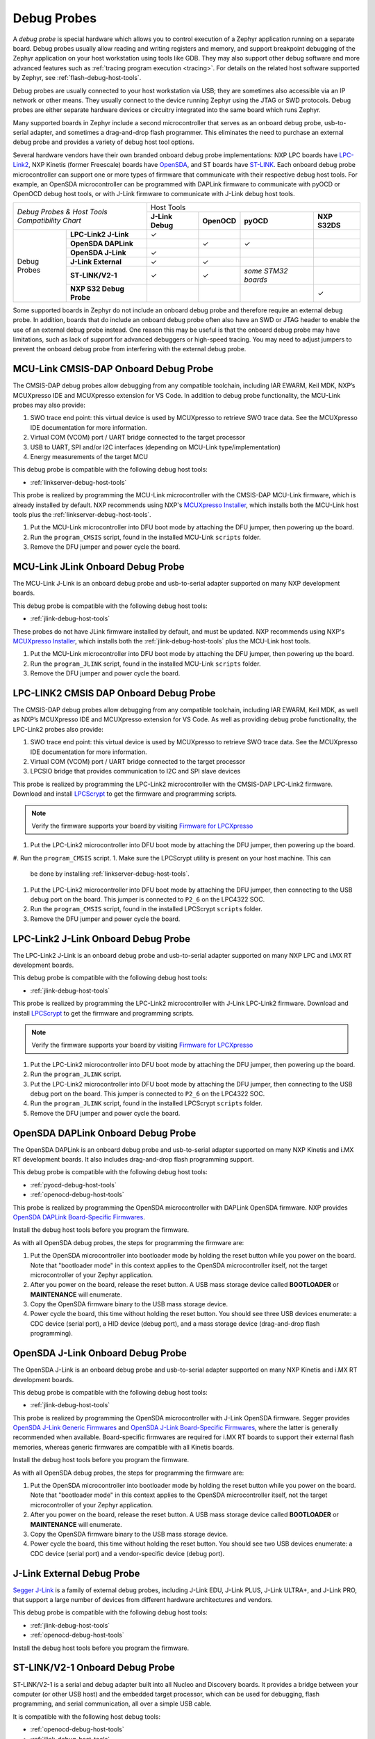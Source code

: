 .. _debug-probes:

Debug Probes
############

A *debug probe* is special hardware which allows you to control execution of a
Zephyr application running on a separate board. Debug probes usually allow
reading and writing registers and memory, and support breakpoint debugging of
the Zephyr application on your host workstation using tools like GDB. They may
also support other debug software and more advanced features such as
:ref:`tracing program execution <tracing>`. For details on the related host
software supported by Zephyr, see :ref:`flash-debug-host-tools`.

Debug probes are usually connected to your host workstation via USB; they
are sometimes also accessible via an IP network or other means. They usually
connect to the device running Zephyr using the JTAG or SWD protocols. Debug
probes are either separate hardware devices or circuitry integrated into the same
board which runs Zephyr.

Many supported boards in Zephyr include a second microcontroller that serves as
an onboard debug probe, usb-to-serial adapter, and sometimes a drag-and-drop
flash programmer. This eliminates the need to purchase an external debug probe
and provides a variety of debug host tool options.

Several hardware vendors have their own branded onboard debug probe
implementations: NXP LPC boards have `LPC-Link2 <#lpclink2-jlink-onboard-debug-probe>`_,
NXP Kinetis (former Freescale) boards have `OpenSDA <#opensda-daplink-onboard-debug-probe>`_,
and ST boards have `ST-LINK <#stlink-v21-onboard-debug-probe>`_. Each onboard debug probe
microcontroller can support one or more types of firmware that communicate with
their respective debug host tools. For example, an OpenSDA microcontroller can
be programmed with DAPLink firmware to communicate with pyOCD or OpenOCD debug
host tools, or with J-Link firmware to communicate with J-Link debug host
tools.


+------------------------------------------+------------------------------------------------------------------------------------+
|| *Debug Probes & Host Tools*             |                                     Host Tools                                     |
+| *Compatibility Chart*                   +--------------------+--------------------+---------------------+--------------------+
|                                          |  **J-Link Debug**  |    **OpenOCD**     |      **pyOCD**      |   **NXP S32DS**    |
+----------------+-------------------------+--------------------+--------------------+---------------------+--------------------+
|                | **LPC-Link2 J-Link**    |           ✓        |                    |                     |                    |
|                +-------------------------+--------------------+--------------------+---------------------+--------------------+
|                | **OpenSDA DAPLink**     |                    |          ✓         |          ✓          |                    |
|                +-------------------------+--------------------+--------------------+---------------------+--------------------+
|  Debug Probes  | **OpenSDA J-Link**      |           ✓        |                    |                     |                    |
|                +-------------------------+--------------------+--------------------+---------------------+--------------------+
|                | **J-Link External**     |           ✓        |          ✓         |                     |                    |
|                +-------------------------+--------------------+--------------------+---------------------+--------------------+
|                | **ST-LINK/V2-1**        |           ✓        |          ✓         | *some STM32 boards* |                    |
|                +-------------------------+--------------------+--------------------+---------------------+--------------------+
|                | **NXP S32 Debug Probe** |                    |                    |                     |          ✓         |
+----------------+-------------------------+--------------------+--------------------+---------------------+--------------------+


Some supported boards in Zephyr do not include an onboard debug probe and
therefore require an external debug probe. In addition, boards that do include
an onboard debug probe often also have an SWD or JTAG header to enable the use
of an external debug probe instead. One reason this may be useful is that the
onboard debug probe may have limitations, such as lack of support for advanced
debuggers or high-speed tracing. You may need to adjust jumpers to prevent the
onboard debug probe from interfering with the external debug probe.

.. _mcu-link-cmsis-onboard-debug-probe:

MCU-Link CMSIS-DAP Onboard Debug Probe
***************************************

The CMSIS-DAP debug probes allow debugging from any compatible toolchain,
including IAR EWARM, Keil MDK, NXP’s MCUXpresso IDE and
MCUXpresso extension for VS Code.  In addition to debug probe functionality, the
MCU-Link probes may also provide:

1. SWO trace end point: this virtual device is used by MCUXpresso to retrieve
   SWO trace data. See the MCUXpresso IDE documentation for more information.
#. Virtual COM (VCOM) port / UART bridge connected to the target processor
#. USB to UART, SPI and/or I2C interfaces (depending on MCU-Link
   type/implementation)
#. Energy measurements of the target MCU

This debug probe is compatible with the following debug host tools:

- :ref:`linkserver-debug-host-tools`

This probe is realized by programming the MCU-Link microcontroller with the
CMSIS-DAP MCU-Link firmware, which is already installed by default. NXP
recommends using NXP's `MCUXpresso Installer`_, which installs both the MCU-Link
host tools plus the :ref:`linkserver-debug-host-tools`.

1. Put the MCU-Link microcontroller into DFU boot mode by attaching the DFU
   jumper, then powering up the board.

#. Run the ``program_CMSIS`` script, found in the installed MCU-Link ``scripts``
   folder.

#. Remove the DFU jumper and power cycle the board.

.. _mcu-link-jlink-onboard-debug-probe:

MCU-Link JLink Onboard Debug Probe
************************************

The MCU-Link J-Link is an onboard debug probe and usb-to-serial adapter
supported on many NXP development boards.

This debug probe is compatible with the following debug host tools:

- :ref:`jlink-debug-host-tools`

These probes do not have JLink firmware installed by default, and must be
updated. NXP recommends using NXP's `MCUXpresso Installer`_, which installs both
the :ref:`jlink-debug-host-tools` plus the MCU-Link host tools.

1. Put the MCU-Link microcontroller into DFU boot mode by attaching the DFU
   jumper, then powering up the board.

#. Run the ``program_JLINK`` script, found in the installed MCU-Link ``scripts``
   folder.

#. Remove the DFU jumper and power cycle the board.

.. _lpclink2-cmsis-onboard-debug-probe:

LPC-LINK2 CMSIS DAP Onboard Debug Probe
***************************************

The CMSIS-DAP debug probes allow debugging from any compatible toolchain,
including IAR EWARM, Keil MDK, as well as NXP’s MCUXpresso IDE and
MCUXpresso extension for VS Code.
As well as providing debug probe functionality, the LPC-Link2 probes also
provide:

1. SWO trace end point: this virtual device is used by MCUXpresso to retrieve
   SWO trace data. See the MCUXpresso IDE documentation for more information.
2. Virtual COM (VCOM) port / UART bridge connected to the target processor
3. LPCSIO bridge that provides communication to I2C and SPI slave devices

This probe is realized by programming the LPC-Link2 microcontroller with the CMSIS-DAP
LPC-Link2 firmware. Download and install `LPCScrypt`_ to get the firmware and
programming scripts.

.. note:: Verify the firmware supports your board by visiting `Firmware for LPCXpresso`_

1. Put the LPC-Link2 microcontroller into DFU boot mode by attaching the DFU
   jumper, then powering up the board.

#. Run the ``program_CMSIS`` script.
1. Make sure the LPCScrypt utility is present on your host machine. This can
   be done by installing :ref:`linkserver-debug-host-tools`.

#. Put the LPC-Link2 microcontroller into DFU boot mode by attaching the DFU
   jumper, then connecting to the USB debug port on the board. This
   jumper is connected to ``P2_6`` on the LPC4322 SOC.

#. Run the ``program_CMSIS`` script, found in the installed LPCScrypt ``scripts``
   folder.

#. Remove the DFU jumper and power cycle the board.

.. _lpclink2-jlink-onboard-debug-probe:

LPC-Link2 J-Link Onboard Debug Probe
************************************

The LPC-Link2 J-Link is an onboard debug probe and usb-to-serial adapter
supported on many NXP LPC and i.MX RT development boards.

This debug probe is compatible with the following debug host tools:

- :ref:`jlink-debug-host-tools`

This probe is realized by programming the LPC-Link2 microcontroller with J-Link
LPC-Link2 firmware. Download and install `LPCScrypt`_ to get the firmware and
programming scripts.

.. note:: Verify the firmware supports your board by visiting `Firmware for LPCXpresso`_

1. Put the LPC-Link2 microcontroller into DFU boot mode by attaching the DFU
   jumper, then powering up the board.

#. Run the ``program_JLINK`` script.
#. Put the LPC-Link2 microcontroller into DFU boot mode by attaching the DFU
   jumper, then connecting to the USB debug port on the board. This
   jumper is connected to ``P2_6`` on the LPC4322 SOC.

#. Run the ``program_JLINK`` script, found in the installed LPCScrypt ``scripts``
   folder.

#. Remove the DFU jumper and power cycle the board.

.. _opensda-daplink-onboard-debug-probe:

OpenSDA DAPLink Onboard Debug Probe
***********************************

The OpenSDA DAPLink is an onboard debug probe and usb-to-serial adapter
supported on many NXP Kinetis and i.MX RT development boards. It also includes
drag-and-drop flash programming support.

This debug probe is compatible with the following debug host tools:

- :ref:`pyocd-debug-host-tools`
- :ref:`openocd-debug-host-tools`

This probe is realized by programming the OpenSDA microcontroller with DAPLink
OpenSDA firmware. NXP provides `OpenSDA DAPLink Board-Specific Firmwares`_.

Install the debug host tools before you program the firmware.

As with all OpenSDA debug probes, the steps for programming the firmware are:

1. Put the OpenSDA microcontroller into bootloader mode by holding the reset
   button while you power on the board. Note that "bootloader mode" in this
   context applies to the OpenSDA microcontroller itself, not the target
   microcontroller of your Zephyr application.

#. After you power on the board, release the reset button. A USB mass storage
   device called **BOOTLOADER** or **MAINTENANCE** will enumerate.

#. Copy the OpenSDA firmware binary to the USB mass storage device.

#. Power cycle the board, this time without holding the reset button. You
   should see three USB devices enumerate: a CDC device (serial port), a HID
   device (debug port), and a mass storage device (drag-and-drop flash
   programming).

.. _opensda-jlink-onboard-debug-probe:

OpenSDA J-Link Onboard Debug Probe
**********************************

The OpenSDA J-Link is an onboard debug probe and usb-to-serial adapter
supported on many NXP Kinetis and i.MX RT development boards.

This debug probe is compatible with the following debug host tools:

- :ref:`jlink-debug-host-tools`

This probe is realized by programming the OpenSDA microcontroller with J-Link
OpenSDA firmware. Segger provides `OpenSDA J-Link Generic Firmwares`_ and
`OpenSDA J-Link Board-Specific Firmwares`_, where the latter is generally
recommended when available. Board-specific firmwares are required for i.MX RT
boards to support their external flash memories, whereas generic firmwares are
compatible with all Kinetis boards.

Install the debug host tools before you program the firmware.

As with all OpenSDA debug probes, the steps for programming the firmware are:

1. Put the OpenSDA microcontroller into bootloader mode by holding the reset
   button while you power on the board. Note that "bootloader mode" in this
   context applies to the OpenSDA microcontroller itself, not the target
   microcontroller of your Zephyr application.

#. After you power on the board, release the reset button. A USB mass storage
   device called **BOOTLOADER** or **MAINTENANCE** will enumerate.

#. Copy the OpenSDA firmware binary to the USB mass storage device.

#. Power cycle the board, this time without holding the reset button. You
   should see two USB devices enumerate: a CDC device (serial port) and a
   vendor-specific device (debug port).

.. _jlink-external-debug-probe:

J-Link External Debug Probe
***************************

`Segger J-Link`_ is a family of external debug probes, including J-Link EDU,
J-Link PLUS, J-Link ULTRA+, and J-Link PRO, that support a large number of
devices from different hardware architectures and vendors.

This debug probe is compatible with the following debug host tools:

- :ref:`jlink-debug-host-tools`
- :ref:`openocd-debug-host-tools`

Install the debug host tools before you program the firmware.

.. _stlink-v21-onboard-debug-probe:

ST-LINK/V2-1 Onboard Debug Probe
********************************

ST-LINK/V2-1 is a serial and debug adapter built into all Nucleo and Discovery
boards. It provides a bridge between your computer (or other USB host) and the
embedded target processor, which can be used for debugging, flash programming,
and serial communication, all over a simple USB cable.

It is compatible with the following host debug tools:

- :ref:`openocd-debug-host-tools`
- :ref:`jlink-debug-host-tools`

For some STM32 based boards, it is also compatible with:

- :ref:`pyocd-debug-host-tools`

While it works out of the box with OpenOCD, it requires some flashing
to work with J-Link. To do this, SEGGER offers a firmware upgrading the
ST-LINK/V2-1 on board on the Nucleo and Discovery boards. This firmware makes
the ST-LINK/V2-1 compatible with J-LinkOB, allowing users to take advantage of
most J-Link features like the ultra fast flash download and debugging speed or
the free-to-use GDBServer.

More information about upgrading ST-LINK/V2-1 to JLink or restore ST-Link/V2-1
firmware please visit: `Segger over ST-Link`_

Flash and debug with ST-Link
============================

.. tabs::

    .. tab:: Using OpenOCD

        OpenOCD is available by default on ST-Link and configured as the default flash
        and debug tool. Flash and debug can be done as follows:

          .. zephyr-app-commands::
             :zephyr-app: samples/hello_world
             :goals: flash

          .. zephyr-app-commands::
             :zephyr-app: samples/hello_world
             :goals: debug

    .. tab:: _`Using Segger J-Link`

        Once STLink is flashed with SEGGER FW and J-Link GDB server is installed on your
        host computer, you can flash and debug as follows:

        Use CMake with ``-DBOARD_FLASH_RUNNER=jlink`` to change the default OpenOCD
        runner to J-Link. Alternatively, you might add the following line to your
        application ``CMakeList.txt`` file.

          .. code-block:: cmake

             set(BOARD_FLASH_RUNNER jlink)

        If you use West (Zephyr's meta-tool) you can modify the default runner using
        the ``--runner`` (or ``-r``) option.

          .. code-block:: console

             west flash --runner jlink

        To attach a debugger to your board and open up a debug console with ``jlink``.

          .. code-block:: console

             west debug --runner jlink

        For more information about West and available options, see :ref:`west`.

        If you configured your Zephyr application to use `Segger RTT`_ console instead,
        open telnet:

          .. code-block:: console

             $ telnet localhost 19021
             Trying ::1...
             Trying 127.0.0.1...
             Connected to localhost.
             Escape character is '^]'.
             SEGGER J-Link V6.30f - Real time terminal output
             J-Link STLink V21 compiled Jun 26 2017 10:35:16 V1.0, SN=773895351
             Process: JLinkGDBServerCLExe
             Zephyr Shell, Zephyr version: 1.12.99
             Type 'help' for a list of available commands
             shell>

        If you get no RTT output you might need to disable other consoles which conflict
        with the RTT one if they are enabled by default in the particular sample or
        application you are running, such as disable UART_CONSOLE in menuconfig

Updating or restoring ST-Link firmware
======================================

ST-Link firmware can be updated using `STM32CubeProgrammer Tool`_.
It is usually useful when facing flashing issues, for instance when using
twister's device-testing option.

Once installed, you can update attached board ST-Link firmware with the
following command

  .. code-block:: console

     s java -jar ~/STMicroelectronics/STM32Cube/STM32CubeProgrammer/Drivers/FirmwareUpgrade/STLinkUpgrade.jar -sn <board_uid>

Where board_uid can be obtained using twister's generate-hardware-map
option. For more information about twister and available options, see
:ref:`twister_script`.

.. _nxp-s32-debug-probe:

NXP S32 Debug Probe
*******************

`NXP S32 Debug Probe`_ enables NXP S32 target system debugging via a standard
debug port while connected to a developer's workstation via USB or remotely via
Ethernet.

NXP S32 Debug Probe is designed to work in conjunction with NXP S32 Design Studio
(S32DS) and NXP Automotive microcontrollers and processors. Install the debug
host tools as in indicated in :ref:`nxp-s32-debug-host-tools` before you program
the firmware.

.. _LPCScrypt:
   https://www.nxp.com/lpcscrypt

.. _Firmware for LPCXpresso:
   https://www.segger.com/products/debug-probes/j-link/models/other-j-links/lpcxpresso-on-board/

.. _OpenSDA DAPLink Board-Specific Firmwares:
   https://www.nxp.com/opensda

.. _OpenSDA J-Link Generic Firmwares:
   https://www.segger.com/downloads/jlink/#JLinkOpenSDAGenericFirmwares

.. _OpenSDA J-Link Board-Specific Firmwares:
   https://www.segger.com/downloads/jlink/#JLinkOpenSDABoardSpecificFirmwares

.. _Segger J-Link:
   https://www.segger.com/products/debug-probes/j-link/

.. _Segger over ST-Link:
   https://www.segger.com/products/debug-probes/j-link/models/other-j-links/st-link-on-board/

.. _Segger RTT:
    https://www.segger.com/jlink-rtt.html

.. _STM32CubeProgrammer Tool:
    https://www.st.com/en/development-tools/stm32cubeprog.html

.. _MCUXpresso Installer:
	https://www.nxp.com/lgfiles/updates/mcuxpresso/MCUXpressoInstaller.exe

.. _NXP S32 Debug Probe:
   https://www.nxp.com/design/software/automotive-software-and-tools/s32-debug-probe:S32-DP
